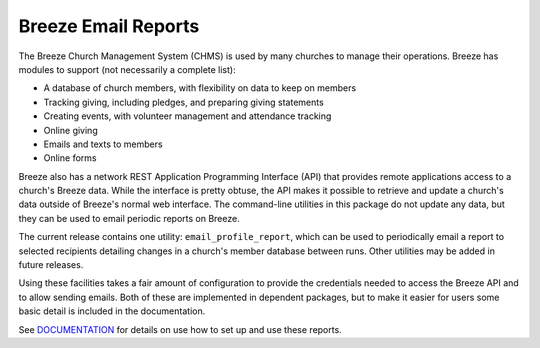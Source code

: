 ====================
Breeze Email Reports
====================
The Breeze Church Management System (CHMS) is used by many churches to manage
their operations. Breeze has modules to support (not necessarily a complete list):

* A database of church members, with flexibility on data to keep on members
* Tracking giving, including pledges, and preparing giving statements
* Creating events, with volunteer management and attendance tracking
* Online giving
* Emails and texts to members
* Online forms

Breeze also has a network REST Application Programming Interface (API) that provides remote applications access
to a church's Breeze data. While the interface is pretty obtuse, the API
makes it possible to retrieve and update a church's data outside of
Breeze's normal web interface. The command-line
utilities in this package do not update any data, but they can be used to
email periodic reports on Breeze.

The current release contains one utility: ``email_profile_report``,
which can be used
to periodically email a report to selected recipients detailing changes
in a church's member database between runs. Other utilities may be added in future releases.

Using these facilities takes a fair amount of configuration to provide
the credentials needed to access the Breeze API and to allow
sending emails. Both of these are implemented in dependent packages,
but to make it easier for users some basic detail is included in the documentation.

See DOCUMENTATION_ for details on use how to set up and use these reports.

.. _DOCUMENTATION: https://github.com/dawillcox/breeze_email_reports/blob/main/DOCUMENTATION.rst
